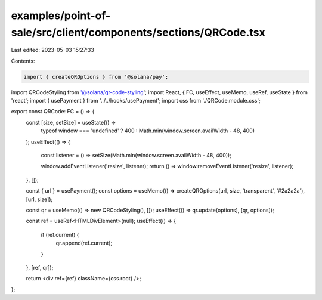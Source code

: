 examples/point-of-sale/src/client/components/sections/QRCode.tsx
================================================================

Last edited: 2023-05-03 15:27:33

Contents:

.. code-block:: tsx

    import { createQROptions } from '@solana/pay';
import QRCodeStyling from '@solana/qr-code-styling';
import React, { FC, useEffect, useMemo, useRef, useState } from 'react';
import { usePayment } from '../../hooks/usePayment';
import css from './QRCode.module.css';

export const QRCode: FC = () => {
    const [size, setSize] = useState(() =>
        typeof window === 'undefined' ? 400 : Math.min(window.screen.availWidth - 48, 400)
    );
    useEffect(() => {
        const listener = () => setSize(Math.min(window.screen.availWidth - 48, 400));

        window.addEventListener('resize', listener);
        return () => window.removeEventListener('resize', listener);
    }, []);

    const { url } = usePayment();
    const options = useMemo(() => createQROptions(url, size, 'transparent', '#2a2a2a'), [url, size]);

    const qr = useMemo(() => new QRCodeStyling(), []);
    useEffect(() => qr.update(options), [qr, options]);

    const ref = useRef<HTMLDivElement>(null);
    useEffect(() => {
        if (ref.current) {
            qr.append(ref.current);
        }
    }, [ref, qr]);

    return <div ref={ref} className={css.root} />;
};


